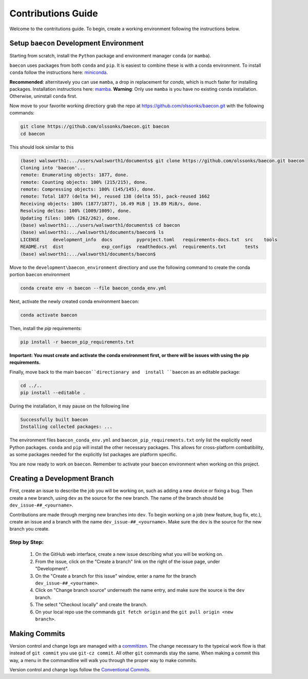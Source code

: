 .. _contribution_guide:

Contributions Guide
+++++++++++++++++++

Welcome to the contritutions guide. To begin, create a working environment 
following the instructions below.


Setup ``baecon`` Development Environment
========================================

Starting from scratch, install the ``Python`` package and environment manager ``conda`` (or  ``mamba``).

``baecon`` uses packages from both ``conda`` and ``pip``. It is easiest to combine these
is with a conda environment. To install ``conda`` follow the instructions here: 
`miniconda <https://docs.conda.io/en/latest/miniconda.html>`_. 

**Recommended**: alternitavely 
you can use ``mamba``, a drop in replacement for `conda`, which is much faster for installing 
packages. Installation instructions here: `mamba <https://mamba.readthedocs.io/en/latest/mamba-installation.html#mamba-install>`_. 
**Warning**: Only use ``mamba`` is you have no existing ``conda`` installation. Otherwise, 
uninstall ``conda`` first.

Now move to your favorite working directiory grab the repo at `<https://github.com/olssonks/baecon.git>`_
with the following commands:

.. code-block:: bash
    
    git clone https://github.com/olssonks/baecon.git baecon
    cd baecon 

This should look similar to this 

.. code-block:: bash

    (base) walsworth1:.../users/walsworth1/documents$ git clone https://github.com/olssonks/baecon.git baecon
    Cloning into 'baecon'...
    remote: Enumerating objects: 1877, done.
    remote: Counting objects: 100% (215/215), done.
    remote: Compressing objects: 100% (145/145), done.
    remote: Total 1877 (delta 94), reused 138 (delta 55), pack-reused 1662
    Receiving objects: 100% (1877/1877), 16.49 MiB | 19.89 MiB/s, done.
    Resolving deltas: 100% (1009/1009), done.
    Updating files: 100% (262/262), done.
    (base) walsworth1:.../users/walsworth1/documents$ cd baecon
    (base) walsworth1:.../walsworth1/documents/baecon$ ls
    LICENSE     development_info  docs         pyproject.toml   requirements-docs.txt  src    tools
    README.rst  dist              exp_configs  readthedocs.yml  requirements.txt       tests
    (base) walsworth1:.../walsworth1/documents/baecon$


Move to the ``development\baecon_environment`` directiory and 
use the following command to create the conda portion ``baecon`` environment

.. code-block:: bash

    conda create env -n baecon --file baecon_conda_env.yml
    
Next, activate the newly created conda environment ``baecon``:

.. code-block:: bash

    conda activate baecon
    
Then, install the `pip` requirements:

.. code-block:: bash 

    pip install -r baecon_pip_requirements.txt
    
**Important: You must create and activate the conda environment first, or there will
be issues with using the pip requirements.**

Finally, move back to the main ``baecon``directionary and  install ``baecon`` 
as an editable package:

.. code-block:: bash

    cd ../..
    pip install --editable .
    
During the installation, it may pause on the following line

.. code-block:: bash
    
    Successfully built baecon
    Installing collected packages: ...

The environment files ``baecon_conda_env.yml`` and ``baecon_pip_requirements.txt`` only list
the explicitly need Python packages. ``conda`` and ``pip`` will install the other necessary 
packages. This allows for cross-platform combatibility, as some packages needed for the 
explicitly list packages are platform specific.

You are now ready to work on ``baecon``. Remember to activate your ``baecon`` environment 
when working on this project.

.. todo:: 
    Create test to check environment is correctly installed.
    

Creating a Development Branch
=============================

First, create an issue to describe the job you will be working on, such as adding
a new device or fixing a bug. Then create a new branch, using ``dev`` as the source
for the new branch. The name of the branch should be ``dev_issue-##_<yourname>``.

Contributions are made through merging new branches into ``dev``. To begin working on a job 
(new feature, bug fix, etc.), create an issue and a branch with the name 
``dev_issue-##_<yourname>``. Make sure the ``dev`` is the source for the new branch
you create. 

Step by Step:
-------------
    #. On the GitHub web interface, create a new issue describing what you will be working on.
    #. From the issue, click on the  "Create a branch" link on the 
       right of the issue page, under "Development".
    #. On the "Create a branch for this issue" window, enter a name for the branch 
       ``dev_issue-##_<yourname>``.
    #. Click on "Change branch source" underneath the name entry, and make sure the
       source is the ``dev`` branch.
    #. The select "Checkout locally" and create the branch.
    #. On your local repo use the commands ``git fetch origin`` and the 
       ``git pull origin <new branch>``.


Making Commits
==============
Version control and change logs are managed with a `commitizen <https://commitizen-tools.github.io/commitizen/>`_.
The change necessary to the typeical work flow is that instead of ``git commit`` you use ``git-cz commit``. 
All other ``git`` commands stay the same. When making a commit this way, a menu in the commandline 
will walk you through the proper way to make commits.

Version control and change logs follow the `Conventional Commits <https://www.conventionalcommits.org/en/v1.0.0/>`_.


